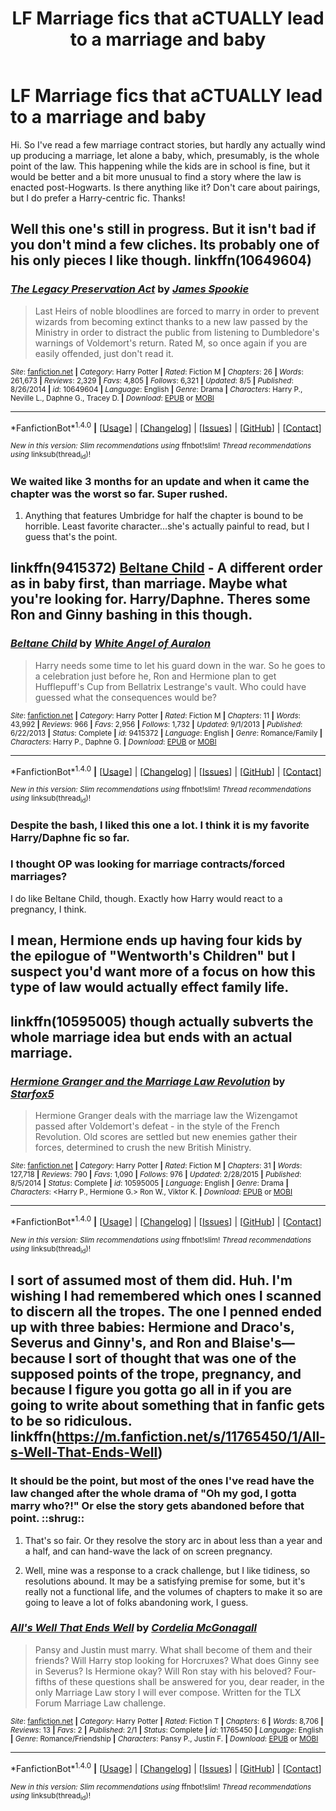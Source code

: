 #+TITLE: LF Marriage fics that aCTUALLY lead to a marriage and baby

* LF Marriage fics that aCTUALLY lead to a marriage and baby
:PROPERTIES:
:Author: kjpotter
:Score: 16
:DateUnix: 1470874575.0
:DateShort: 2016-Aug-11
:FlairText: Request
:END:
Hi. So I've read a few marriage contract stories, but hardly any actually wind up producing a marriage, let alone a baby, which, presumably, is the whole point of the law. This happening while the kids are in school is fine, but it would be better and a bit more unusual to find a story where the law is enacted post-Hogwarts. Is there anything like it? Don't care about pairings, but I do prefer a Harry-centric fic. Thanks!


** Well this one's still in progress. But it isn't bad if you don't mind a few cliches. Its probably one of his only pieces I like though. linkffn(10649604)
:PROPERTIES:
:Score: 6
:DateUnix: 1470879699.0
:DateShort: 2016-Aug-11
:END:

*** [[http://www.fanfiction.net/s/10649604/1/][*/The Legacy Preservation Act/*]] by [[https://www.fanfiction.net/u/649126/James-Spookie][/James Spookie/]]

#+begin_quote
  Last Heirs of noble bloodlines are forced to marry in order to prevent wizards from becoming extinct thanks to a new law passed by the Ministry in order to distract the public from listening to Dumbledore's warnings of Voldemort's return. Rated M, so once again if you are easily offended, just don't read it.
#+end_quote

^{/Site/: [[http://www.fanfiction.net/][fanfiction.net]] *|* /Category/: Harry Potter *|* /Rated/: Fiction M *|* /Chapters/: 26 *|* /Words/: 261,673 *|* /Reviews/: 2,329 *|* /Favs/: 4,805 *|* /Follows/: 6,321 *|* /Updated/: 8/5 *|* /Published/: 8/26/2014 *|* /id/: 10649604 *|* /Language/: English *|* /Genre/: Drama *|* /Characters/: Harry P., Neville L., Daphne G., Tracey D. *|* /Download/: [[http://www.ff2ebook.com/old/ffn-bot/index.php?id=10649604&source=ff&filetype=epub][EPUB]] or [[http://www.ff2ebook.com/old/ffn-bot/index.php?id=10649604&source=ff&filetype=mobi][MOBI]]}

--------------

*FanfictionBot*^{1.4.0} *|* [[[https://github.com/tusing/reddit-ffn-bot/wiki/Usage][Usage]]] | [[[https://github.com/tusing/reddit-ffn-bot/wiki/Changelog][Changelog]]] | [[[https://github.com/tusing/reddit-ffn-bot/issues/][Issues]]] | [[[https://github.com/tusing/reddit-ffn-bot/][GitHub]]] | [[[https://www.reddit.com/message/compose?to=tusing][Contact]]]

^{/New in this version: Slim recommendations using/ ffnbot!slim! /Thread recommendations using/ linksub(thread_id)!}
:PROPERTIES:
:Author: FanfictionBot
:Score: 3
:DateUnix: 1470879707.0
:DateShort: 2016-Aug-11
:END:


*** We waited like 3 months for an update and when it came the chapter was the worst so far. Super rushed.
:PROPERTIES:
:Author: DevoidOfVoid
:Score: 4
:DateUnix: 1470892205.0
:DateShort: 2016-Aug-11
:END:

**** Anything that features Umbridge for half the chapter is bound to be horrible. Least favorite character...she's actually painful to read, but I guess that's the point.
:PROPERTIES:
:Author: kjpotter
:Score: 1
:DateUnix: 1471140348.0
:DateShort: 2016-Aug-14
:END:


** linkffn(9415372) [[https://www.fanfiction.net/s/9415372/1/Beltane-Child][Beltane Child]] - A different order as in baby first, than marriage. Maybe what you're looking for. Harry/Daphne. Theres some Ron and Ginny bashing in this though.
:PROPERTIES:
:Author: Raishuu
:Score: 6
:DateUnix: 1470882660.0
:DateShort: 2016-Aug-11
:END:

*** [[http://www.fanfiction.net/s/9415372/1/][*/Beltane Child/*]] by [[https://www.fanfiction.net/u/2149875/White-Angel-of-Auralon][/White Angel of Auralon/]]

#+begin_quote
  Harry needs some time to let his guard down in the war. So he goes to a celebration just before he, Ron and Hermione plan to get Hufflepuff's Cup from Bellatrix Lestrange's vault. Who could have guessed what the consequences would be?
#+end_quote

^{/Site/: [[http://www.fanfiction.net/][fanfiction.net]] *|* /Category/: Harry Potter *|* /Rated/: Fiction M *|* /Chapters/: 11 *|* /Words/: 43,992 *|* /Reviews/: 966 *|* /Favs/: 2,956 *|* /Follows/: 1,732 *|* /Updated/: 9/1/2013 *|* /Published/: 6/22/2013 *|* /Status/: Complete *|* /id/: 9415372 *|* /Language/: English *|* /Genre/: Romance/Family *|* /Characters/: Harry P., Daphne G. *|* /Download/: [[http://www.ff2ebook.com/old/ffn-bot/index.php?id=9415372&source=ff&filetype=epub][EPUB]] or [[http://www.ff2ebook.com/old/ffn-bot/index.php?id=9415372&source=ff&filetype=mobi][MOBI]]}

--------------

*FanfictionBot*^{1.4.0} *|* [[[https://github.com/tusing/reddit-ffn-bot/wiki/Usage][Usage]]] | [[[https://github.com/tusing/reddit-ffn-bot/wiki/Changelog][Changelog]]] | [[[https://github.com/tusing/reddit-ffn-bot/issues/][Issues]]] | [[[https://github.com/tusing/reddit-ffn-bot/][GitHub]]] | [[[https://www.reddit.com/message/compose?to=tusing][Contact]]]

^{/New in this version: Slim recommendations using/ ffnbot!slim! /Thread recommendations using/ linksub(thread_id)!}
:PROPERTIES:
:Author: FanfictionBot
:Score: 3
:DateUnix: 1470882678.0
:DateShort: 2016-Aug-11
:END:


*** Despite the bash, I liked this one a lot. I think it is my favorite Harry/Daphne fic so far.
:PROPERTIES:
:Author: UndeadBBQ
:Score: 2
:DateUnix: 1470919667.0
:DateShort: 2016-Aug-11
:END:


*** I thought OP was looking for marriage contracts/forced marriages?

I do like Beltane Child, though. Exactly how Harry would react to a pregnancy, I think.
:PROPERTIES:
:Author: t1mepiece
:Score: 1
:DateUnix: 1471034318.0
:DateShort: 2016-Aug-13
:END:


** I mean, Hermione ends up having four kids by the epilogue of "Wentworth's Children" but I suspect you'd want more of a focus on how this type of law would actually effect family life.
:PROPERTIES:
:Author: jrl2014
:Score: 3
:DateUnix: 1470883780.0
:DateShort: 2016-Aug-11
:END:


** linkffn(10595005) though actually subverts the whole marriage idea but ends with an actual marriage.
:PROPERTIES:
:Author: viol8er
:Score: 2
:DateUnix: 1470890089.0
:DateShort: 2016-Aug-11
:END:

*** [[http://www.fanfiction.net/s/10595005/1/][*/Hermione Granger and the Marriage Law Revolution/*]] by [[https://www.fanfiction.net/u/2548648/Starfox5][/Starfox5/]]

#+begin_quote
  Hermione Granger deals with the marriage law the Wizengamot passed after Voldemort's defeat - in the style of the French Revolution. Old scores are settled but new enemies gather their forces, determined to crush the new British Ministry.
#+end_quote

^{/Site/: [[http://www.fanfiction.net/][fanfiction.net]] *|* /Category/: Harry Potter *|* /Rated/: Fiction M *|* /Chapters/: 31 *|* /Words/: 127,718 *|* /Reviews/: 790 *|* /Favs/: 1,090 *|* /Follows/: 976 *|* /Updated/: 2/28/2015 *|* /Published/: 8/5/2014 *|* /Status/: Complete *|* /id/: 10595005 *|* /Language/: English *|* /Genre/: Drama *|* /Characters/: <Harry P., Hermione G.> Ron W., Viktor K. *|* /Download/: [[http://www.ff2ebook.com/old/ffn-bot/index.php?id=10595005&source=ff&filetype=epub][EPUB]] or [[http://www.ff2ebook.com/old/ffn-bot/index.php?id=10595005&source=ff&filetype=mobi][MOBI]]}

--------------

*FanfictionBot*^{1.4.0} *|* [[[https://github.com/tusing/reddit-ffn-bot/wiki/Usage][Usage]]] | [[[https://github.com/tusing/reddit-ffn-bot/wiki/Changelog][Changelog]]] | [[[https://github.com/tusing/reddit-ffn-bot/issues/][Issues]]] | [[[https://github.com/tusing/reddit-ffn-bot/][GitHub]]] | [[[https://www.reddit.com/message/compose?to=tusing][Contact]]]

^{/New in this version: Slim recommendations using/ ffnbot!slim! /Thread recommendations using/ linksub(thread_id)!}
:PROPERTIES:
:Author: FanfictionBot
:Score: 1
:DateUnix: 1470890300.0
:DateShort: 2016-Aug-11
:END:


** I sort of assumed most of them did. Huh. I'm wishing I had remembered which ones I scanned to discern all the tropes. The one I penned ended up with three babies: Hermione and Draco's, Severus and Ginny's, and Ron and Blaise's---because I sort of thought that was one of the supposed points of the trope, pregnancy, and because I figure you gotta go all in if you are going to write about something that in fanfic gets to be so ridiculous. linkffn([[https://m.fanfiction.net/s/11765450/1/All-s-Well-That-Ends-Well]])
:PROPERTIES:
:Author: cordeliamcgonagall
:Score: 0
:DateUnix: 1470892801.0
:DateShort: 2016-Aug-11
:END:

*** It should be the point, but most of the ones I've read have the law changed after the whole drama of "Oh my god, I gotta marry who?!" Or else the story gets abandoned before that point. ::shrug::
:PROPERTIES:
:Author: kjpotter
:Score: 3
:DateUnix: 1470949074.0
:DateShort: 2016-Aug-12
:END:

**** That's so fair. Or they resolve the story arc in about less than a year and a half, and can hand-wave the lack of on screen pregnancy.
:PROPERTIES:
:Author: jrl2014
:Score: 2
:DateUnix: 1470961237.0
:DateShort: 2016-Aug-12
:END:


**** Well, mine was a response to a crack challenge, but I like tidiness, so resolutions abound. It may be a satisfying premise for some, but it's really not a functional life, and the volumes of chapters to make it so are going to leave a lot of folks abandoning work, I guess.
:PROPERTIES:
:Author: cordeliamcgonagall
:Score: 1
:DateUnix: 1471091659.0
:DateShort: 2016-Aug-13
:END:


*** [[http://www.fanfiction.net/s/11765450/1/][*/All's Well That Ends Well/*]] by [[https://www.fanfiction.net/u/6296747/Cordelia-McGonagall][/Cordelia McGonagall/]]

#+begin_quote
  Pansy and Justin must marry. What shall become of them and their friends? Will Harry stop looking for Horcruxes? What does Ginny see in Severus? Is Hermione okay? Will Ron stay with his beloved? Four-fifths of these questions shall be answered for you, dear reader, in the only Marriage Law story I will ever compose. Written for the TLX Forum Marriage Law challenge.
#+end_quote

^{/Site/: [[http://www.fanfiction.net/][fanfiction.net]] *|* /Category/: Harry Potter *|* /Rated/: Fiction T *|* /Chapters/: 6 *|* /Words/: 8,706 *|* /Reviews/: 13 *|* /Favs/: 2 *|* /Published/: 2/1 *|* /Status/: Complete *|* /id/: 11765450 *|* /Language/: English *|* /Genre/: Romance/Friendship *|* /Characters/: Pansy P., Justin F. *|* /Download/: [[http://www.ff2ebook.com/old/ffn-bot/index.php?id=11765450&source=ff&filetype=epub][EPUB]] or [[http://www.ff2ebook.com/old/ffn-bot/index.php?id=11765450&source=ff&filetype=mobi][MOBI]]}

--------------

*FanfictionBot*^{1.4.0} *|* [[[https://github.com/tusing/reddit-ffn-bot/wiki/Usage][Usage]]] | [[[https://github.com/tusing/reddit-ffn-bot/wiki/Changelog][Changelog]]] | [[[https://github.com/tusing/reddit-ffn-bot/issues/][Issues]]] | [[[https://github.com/tusing/reddit-ffn-bot/][GitHub]]] | [[[https://www.reddit.com/message/compose?to=tusing][Contact]]]

^{/New in this version: Slim recommendations using/ ffnbot!slim! /Thread recommendations using/ linksub(thread_id)!}
:PROPERTIES:
:Author: FanfictionBot
:Score: 1
:DateUnix: 1470892831.0
:DateShort: 2016-Aug-11
:END:
